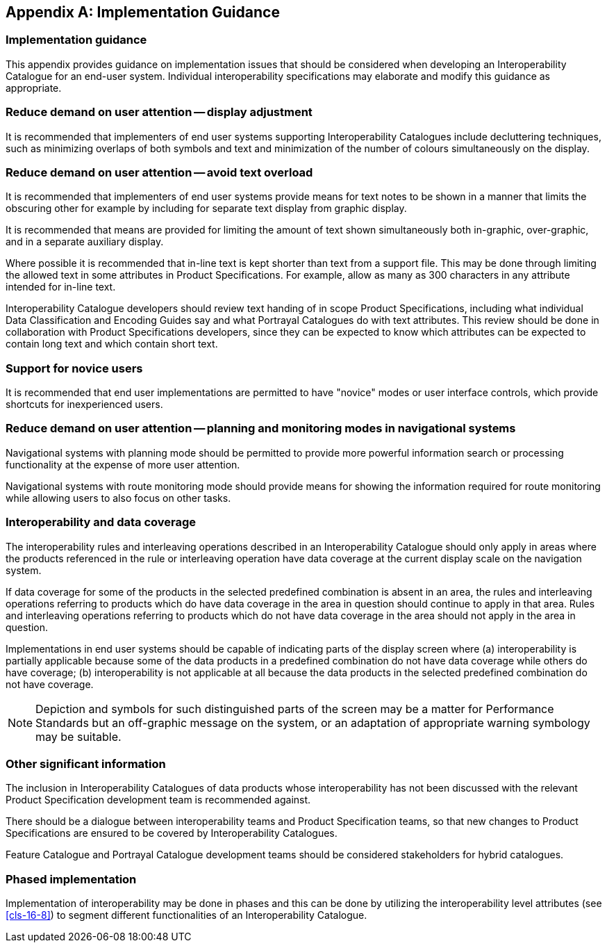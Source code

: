 [[app-16-E]]
[appendix,obligation=informative]
== Implementation Guidance

[[cls-16-E-1]]
=== Implementation guidance

This appendix provides guidance on implementation issues that should be
considered when developing an Interoperability Catalogue for an end-user
system. Individual interoperability specifications may elaborate and
modify this guidance as appropriate.

[[cls-16-E-2]]
=== Reduce demand on user attention -- display adjustment

It is recommended that implementers of end user systems supporting
Interoperability Catalogues include decluttering techniques, such as
minimizing overlaps of both symbols and text and minimization of the
number of colours simultaneously on the display.

[[cls-16-E-3]]
=== Reduce demand on user attention -- avoid text overload

It is recommended that implementers of end user systems provide means for
text notes to be shown in a manner that limits the obscuring other for
example by including for separate text display from graphic display.

It is recommended that means are provided for limiting the amount of text
shown simultaneously both in-graphic, over-graphic, and in a separate
auxiliary display.

Where possible it is recommended that in-line text is kept shorter than
text from a support file. This may be done through limiting the allowed
text in some attributes in Product Specifications. For example, allow as
many as 300 characters in any attribute intended for in-line text.

Interoperability Catalogue developers should review text handing of in
scope Product Specifications, including what individual Data
Classification and Encoding Guides say and what Portrayal Catalogues do
with text attributes. This review should be done in collaboration with
Product Specifications developers, since they can be expected to know
which attributes can be expected to contain long text and which contain
short text.

[[cls-16-E-4]]
=== Support for novice users

It is recommended that end user implementations are permitted to have
"novice" modes or user interface controls, which provide shortcuts for
inexperienced users.

[[cls-16-E-5]]
=== Reduce demand on user attention -- planning and monitoring modes in navigational systems

Navigational systems with planning mode should be permitted to provide
more powerful information search or processing functionality at the
expense of more user attention.

Navigational systems with route monitoring mode should provide means for
showing the information required for route monitoring while allowing users
to also focus on other tasks.

[[cls-16-E-6]]
=== Interoperability and data coverage

The interoperability rules and interleaving operations described in an
Interoperability Catalogue should only apply in areas where the products
referenced in the rule or interleaving operation have data coverage at the
current display scale on the navigation system.

If data coverage for some of the products in the selected predefined
combination is absent in an area, the rules and interleaving operations
referring to products which do have data coverage in the area in question
should continue to apply in that area. Rules and interleaving operations
referring to products which do not have data coverage in the area should
not apply in the area in question.

Implementations in end user systems should be capable of indicating parts
of the display screen where (a) interoperability is partially applicable
because some of the data products in a predefined combination do not have
data coverage while others do have coverage; (b) interoperability is not
applicable at all because the data products in the selected predefined
combination do not have coverage.

NOTE: Depiction and symbols for such distinguished parts of the screen may
be a matter for Performance Standards but an off-graphic message on the
system, or an adaptation of appropriate warning symbology may be suitable.

[[cls-16-E-7]]
=== Other significant information

The inclusion in Interoperability Catalogues of data products whose
interoperability has not been discussed with the relevant Product
Specification development team is recommended [underline]#against#.

There should be a dialogue between interoperability teams and Product
Specification teams, so that new changes to Product Specifications are
ensured to be covered by Interoperability Catalogues.

Feature Catalogue and Portrayal Catalogue development teams should be
considered stakeholders for hybrid catalogues.

[[cls-16-E-8]]
=== Phased implementation

Implementation of interoperability may be done in phases and this can be
done by utilizing the interoperability level attributes (see <<cls-16-8>>)
to segment different functionalities of an Interoperability Catalogue.
